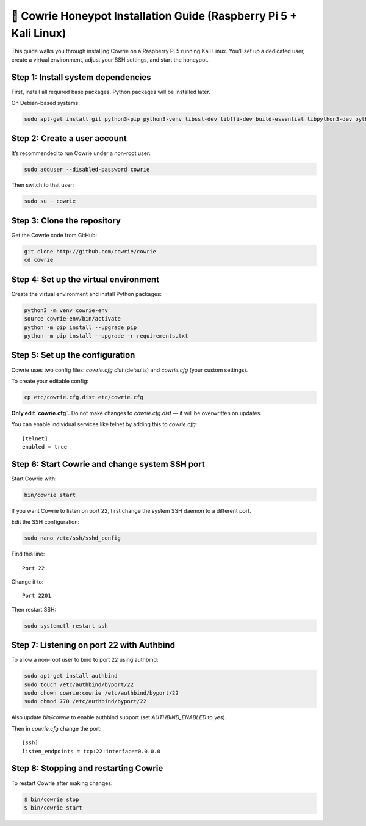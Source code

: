 🧰 Cowrie Honeypot Installation Guide (Raspberry Pi 5 + Kali Linux)
===================================================================

This guide walks you through installing Cowrie on a Raspberry Pi 5 running Kali Linux.
You’ll set up a dedicated user, create a virtual environment, adjust your SSH settings, and start the honeypot.

Step 1: Install system dependencies
***********************************

First, install all required base packages.
Python packages will be installed later.

On Debian-based systems:

.. code-block:: bash

    sudo apt-get install git python3-pip python3-venv libssl-dev libffi-dev build-essential libpython3-dev python3-minimal authbind

Step 2: Create a user account
*****************************

It’s recommended to run Cowrie under a non-root user:

.. code-block:: bash

    sudo adduser --disabled-password cowrie

Then switch to that user:

.. code-block:: bash

    sudo su - cowrie

Step 3: Clone the repository
****************************

Get the Cowrie code from GitHub:

.. code-block:: bash

    git clone http://github.com/cowrie/cowrie
    cd cowrie

Step 4: Set up the virtual environment
**************************************

Create the virtual environment and install Python packages:

.. code-block:: bash

    python3 -m venv cowrie-env
    source cowrie-env/bin/activate
    python -m pip install --upgrade pip
    python -m pip install --upgrade -r requirements.txt

Step 5: Set up the configuration
********************************

Cowrie uses two config files: `cowrie.cfg.dist` (defaults) and `cowrie.cfg` (your custom settings).

To create your editable config:

.. code-block:: bash

    cp etc/cowrie.cfg.dist etc/cowrie.cfg

**Only edit `cowrie.cfg`.**  
Do not make changes to `cowrie.cfg.dist` — it will be overwritten on updates.

You can enable individual services like telnet by adding this to `cowrie.cfg`::

    [telnet]
    enabled = true

Step 6: Start Cowrie and change system SSH port
***********************************************

Start Cowrie with:

.. code-block:: bash

    bin/cowrie start

If you want Cowrie to listen on port 22, first change the system SSH daemon to a different port.

Edit the SSH configuration:

.. code-block:: bash

    sudo nano /etc/ssh/sshd_config

Find this line::

    Port 22

Change it to::

    Port 2201

Then restart SSH:

.. code-block:: bash

    sudo systemctl restart ssh

Step 7: Listening on port 22 with Authbind
***************************************

To allow a non-root user to bind to port 22 using authbind:

.. code-block:: bash

    sudo apt-get install authbind
    sudo touch /etc/authbind/byport/22
    sudo chown cowrie:cowrie /etc/authbind/byport/22
    sudo chmod 770 /etc/authbind/byport/22

Also update `bin/cowrie` to enable authbind support (set `AUTHBIND_ENABLED` to `yes`).

Then in `cowrie.cfg` change the port::

    [ssh]
    listen_endpoints = tcp:22:interface=0.0.0.0

Step 8: Stopping and restarting Cowrie
**************************************

To restart Cowrie after making changes:

.. code-block:: bash

    $ bin/cowrie stop
    $ bin/cowrie start

